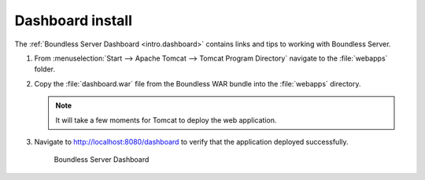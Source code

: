 .. _install.windows.tomcat.dashboard:

Dashboard install
=================

The :ref:`Boundless Server Dashboard <intro.dashboard>` contains links and tips to working with Boundless Server.

#. From :menuselection:`Start --> Apache Tomcat --> Tomcat Program Directory` navigate to the :file:`webapps` folder.

#. Copy the :file:`dashboard.war` file from the Boundless WAR bundle into the :file:`webapps` directory.

   .. note:: It will take a few moments for Tomcat to deploy the web application.

#. Navigate to http://localhost:8080/dashboard to verify that the application deployed successfully.
   
   .. figure:: /intro/img/dashboard.png
      
      Boundless Server Dashboard
